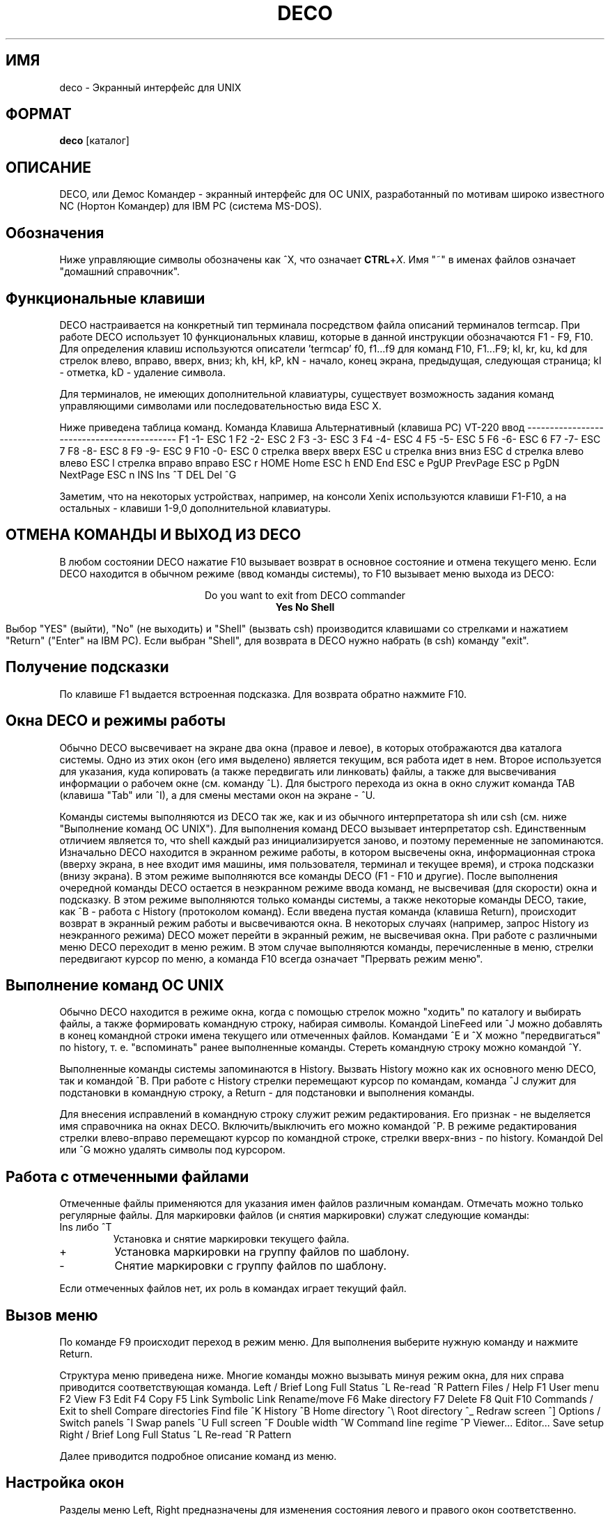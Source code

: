.TH DECO 1
.SH ИМЯ
deco \- Экранный интерфейс для UNIX
.SH ФОРМАТ
.B deco
[каталог]
.SH ОПИСАНИЕ
.PP
DECO, или Демос Командер - экранный интерфейс для ОС UNIX,
разработанный по мотивам широко известного NC (Нортон
Командер) для IBM PC (система MS-DOS).
.SH Обозначения
.PP
Ниже управляющие символы обозначены как ^X, что означает \fBCTRL\fR+\fIX\fR.
Имя "~" в именах файлов означает "домашний справочник".
.SH "Функциональные клавиши"
.PP
DECO настраивается на конкретный тип терминала посредством
файла описаний терминалов termcap. При работе DECO использует 10 функциональных
клавиш, которые в данной инструкции обозначаются F1 - F9, F10. Для
определения клавиш
используются описатели 'termcap'
f0, f1...f9 для команд F10, F1...F9;
kl, kr, ku, kd для стрелок влево, вправо, вверх, вниз;
kh, kH, kP, kN - начало, конец экрана, предыдущая, следующая страница;
kI - отметка, kD - удаление символа.
.PP
Для терминалов, не имеющих дополнительной клавиатуры,
существует возможность задания команд управляющими символами
или последовательностью вида ESC X.
.PP
Ниже приведена таблица команд.
.ES
Команда         Клавиша      Альтернативный
(клавиша PC)    VT-220         ввод
-------------------------------------------
F1              -1-             ESC 1
F2              -2-             ESC 2
F3              -3-             ESC 3
F4              -4-             ESC 4
F5              -5-             ESC 5
F6              -6-             ESC 6
F7              -7-             ESC 7
F8              -8-             ESC 8
F9              -9-             ESC 9
F10             -0-             ESC 0
стрелка вверх   вверх           ESC u
стрелка вниз    вниз            ESC d
стрелка влево   влево           ESC l
стрелка вправо  вправо          ESC r
HOME            Home            ESC h
END             End             ESC e
PgUP            PrevPage        ESC p
PgDN            NextPage        ESC n
INS             Ins             ^T
DEL             Del             ^G
.EE
.PP
Заметим, что на некоторых устройствах,
например, на консоли Xenix используются клавиши F1-F10,
а на остальных - клавиши 1-9,0 дополнительной клавиатуры.
.SH "ОТМЕНА КОМАНДЫ И ВЫХОД ИЗ DECO"
.PP
В любом состоянии DECO нажатие F10 вызывает возврат
в основное состояние и отмена текущего меню. Если DECO
находится в обычном режиме (ввод команды системы), то F10
вызывает меню выхода из DECO:

.ce 10
 Do you want to exit from DECO commander
 \fBYes\fR \fBNo\fR \fBShell\fR

.ce 0
Выбор "YES" (выйти), "No" (не выходить) и "Shell" (вызвать csh)
производится клавишами со стрелками и нажатием "Return" ("Enter"
на IBM PC).
Если выбран "Shell", для возврата в DECO нужно набрать
(в csh) команду "exit".
.SH "Получение подсказки"
.PP
По клавише F1 выдается встроенная подсказка. Для возврата обратно
нажмите F10.
.SH "Окна DECO и режимы работы"
.PP
Обычно DECO высвечивает на экране два окна (правое и левое), в которых
отображаются два каталога системы. Одно из этих окон (его имя выделено)
является текущим, вся работа идет в нем. Второе используется для указания,
куда копировать (а также передвигать или линковать) файлы, а также для
высвечивания информации о рабочем окне (см. команду ^L). Для быстрого
перехода из окна в окно служит команда TAB (клавиша "Tab" или ^I), а для
смены местами окон на экране - ^U.
.PP
Команды системы выполняются из DECO так же, как и из обычного
интерпретатора sh или csh (см. ниже "Выполнение команд ОС UNIX").
Для выполнения команд DECO вызывает интерпретатор csh.
Единственным отличием является то, что
shell каждый раз инициализируется заново, и поэтому переменные
не запоминаются.
Изначально DECO находится в экранном режиме работы, в котором высвечены окна,
информационная строка (вверху экрана, в нее входит имя машины, имя пользователя,
терминал и текущее время),
и строка подсказки (внизу экрана). В этом режиме выполняются все команды
DECO (F1 - F10 и другие).
После выполнения очередной команды DECO остается в неэкранном
режиме ввода команд, не
высвечивая (для скорости) окна и подсказку.
В этом режиме выполняются только команды системы, а также некоторые команды
DECO, такие, как ^B - работа с History (протоколом команд).
Если введена пустая команда (клавиша Return),
происходит возврат в экранный режим работы и высвечиваются окна.
В некоторых случаях (например, запрос History из неэкранного режима)
DECO может перейти в экранный режим, не высвечивая окна.
При работе с различными меню DECO переходит в меню режим. В этом случае
выполняются команды, перечисленные в меню, стрелки передвигают курсор по
меню, а команда F10 всегда означает "Прервать режим меню".
.SH "Выполнение команд ОС UNIX"
.PP
Обычно DECO находится в режиме окна, когда с помощью стрелок можно
"ходить" по каталогу и выбирать файлы, а также формировать командную
строку, набирая символы. Командой LineFeed или ^J можно добавлять
в конец командной строки имена текущего или отмеченных файлов.
Командами ^E и ^X можно "передвигаться" по history, т.\ е. "вспоминать"
ранее выполненные команды. Стереть командную строку можно командой ^Y.
.PP
Выполненные команды системы запоминаются в History. Вызвать History можно
как их основного меню DECO, так и командой ^B. При работе с History
стрелки перемещают курсор по командам, команда ^J служит для подстановки
в командную строку, а Return - для подстановки и выполнения команды.
.PP
Для внесения исправлений в командную строку служит режим редактирования.
Его признак - не выделяется имя справочника на окнах DECO.
Включить/выключить его можно командой ^P. В режиме редактирования
стрелки влево-вправо перемещают курсор по командной строке,
стрелки вверх-вниз - по history. Командой Del или ^G можно удалять
символы под курсором.
.SH "Работа с отмеченными файлами"
.PP
Отмеченные файлы применяются для указания имен файлов различным командам.
Отмечать можно только регулярные файлы.
Для маркировки файлов (и снятия маркировки) служат следующие команды:
.IP "Ins либо ^T"
Установка и снятие маркировки текущего файла.
.IP +
Установка маркировки на группу файлов по шаблону.
.IP -
Снятие маркировки с группу файлов по шаблону.
.PP
Если отмеченных файлов нет, их роль в командах играет текущий файл.
.SH "Вызов меню"
.PP
По команде F9 происходит переход в режим меню.
Для выполнения выберите нужную команду и нажмите Return.
.PP
Структура меню приведена ниже. Многие команды можно вызывать
минуя режим окна, для них справа приводится соответствующая команда.
.ES
Left /
	Brief
	Long
	Full
	Status                  ^L
	Re-read                 ^R
	Pattern
Files /
	Help                    F1
	User menu               F2
	View                    F3
	Edit                    F4
	Copy                    F5
	Link
	Symbolic Link
	Rename/move             F6
	Make directory          F7
	Delete                  F8
	Quit                    F10
Commands /
	Exit to shell
	Compare directories
	Find file               ^K
	History                 ^B
	Home directory          ^\\
	Root directory          ^_
	Redraw screen           ^]
Options /
	Switch panels           ^I
	Swap panels             ^U
	Full screen             ^F
	Double width            ^W
	Command line regime     ^P
	Viewer...
	Editor...
	Save setup
Right /
	Brief
	Long
	Full
	Status                  ^L
	Re-read                 ^R
	Pattern
.EE
.PP
Далее приводится
подробное описание команд из меню.
.SH "Настройка окон"
.PP
Разделы меню Left, Right предназначены для изменения состояния
левого и правого окон соответственно.
Команды Brief, Long, Full задают степень подробности информации о файлах.
Команда Status включает/выключает окно статуса, расположенное
в противоположном окне.
Команда Re-read перечитывает каталог.
Команда Pattern задает шаблон "видимых" имен файлов.
Шаблон задается по обычным правилам, по которым формируются
имена файлов в UNIX: ? означает "произвольный символ", * -
произвольное число любых символов, [cимволы] - любой из
этих символов,
^ в первой позиции -
"все файлы, не совпадающие с шаблоном".
Подробнее см. в разделе "Шаблоны файлов".
Например, шаблон "^*.[bo]" означает "не показывать объектные и 'bak'
файлы".
.SH "Работа с файлами"
.PP
Раздел меню Files предназначен для работы с файлами.
Большинство команд этого раздела расположены на функциональной
клавиатуре.
Команды копирования, линкования или перемещения
используют другое окно для определения того, куда копировать,
перемещать или линковать файлы по умолчанию.
.IP "F3 - View"
Просмотр текущего файла. По умолчанию используется встроенное средство.
Командой меню Options/Viewer можно установить имя внешней утилиты,
например, "less -Mepq".
Сохранить установку можно командой меню Options/Save setup.
.IP "F4 - Edit"
Редактирование текущего файла. По умолчанию используется встроенный редактор.
В версии 1.0 редактор не реализован.
Командой меню Options/Editor можно установить имя внешнего редактора,
например, "re -+i", и затем командой Options/Save запомнить его
для последующих вызовов DECO.
.IP "F5 - Copy"
Копирование текущего или отмеченных файлов.
.IP "F6 - Rename/move"
Перемещение файлов или каталога.
.IP "F7 - Make directory"
Создание нового каталога.
.IP "F8 - Delete"
Удаление файлов или каталога.
.IP Link
Создание ссылки на файл.
.IP "Symbolic link"
Создание символической ссылки на файл.
.SH "Различные команды"
.PP
Раздел меню Commands содержит разнообразные команды.
.IP "Exit to shell"
Временный выход в интерпретатор команд shell (cshell).
Возврат обратно в DECO происходит по команде exit.
.IP "Compare directories"
Сравнение каталогов.
Отмечаются несовпадающие файлы в левом и правом каталогах.
.IP "Find file"
Установка курсора на файл по имени.
.IP "History"
Выбор и повторение одной из предыдущих команд.
Выберите команду и нажмите Return или ^M, чтобы выполнить.
Если нажать LineFeed или ^J, то команда будет
занесена в командную строку и ее можно будет подредактировать.
.IP "Home directory"
Выход в "домашний" каталог.
.IP "Root directory"
Выход в корневой каталог.
.IP "Redraw screen"
Перерисовка экрана.
.SH "Настройка режимов"
.PP
Раздел меню Options служит для установки и сохранения режимов работы DECO.
.IP "Switch panels"
Переход в противоположное окно.
.IP "Swap panels"
Перестановка окон.
.IP "Full screen"
Управление высотой окон.
.IP "Double width"
Управление шириной окон.
.IP "Command line regime"
Включение/выключение режима редактирования командной строки.
В этом режиме стрелки "ходят" влево-вправо по командной строке.
.IP "Viewer"
Установка внешней утилиты для просмотра файлов.
.IP "Editor"
Установка внешнего редактора.
.IP "Save setup"
Сохранение установок в файле ~/.decoini.
При запуске DECO считываются файлы ~/.decoini или
/usr/local/lib/deco/initfile или /usr/lib/deco/initfile.
.SH "Встроенные команды"
.IP "cd [имя]"
Переход в каталог по имени.
.IP exit
Выход из DECO.
.SH "Пользовательские меню"
В DECO существует возможность создавать меню, определяемые пользователем.
По команде F2 происходит считывание файла .menu, содержащего
описание меню. Если файл .menu не найден, считывается файл
~/.menu или /usr/local/lib/deco/menu или /usr/lib/deco/menu.
Файл с описанием меню имеет следующую структуру:
.ES
# Комментарий

<символ>        <описание команды>
		<команда>

<символ>        <описание команды>
		<команда>
\&...
.EE
.PP
Символ - латинская буква или цифра или имя функциональной клавиши F1-F10.
При нажатии этой клавиши происходит выполнение команды меню.
Команда может содержать макросы вида %X, которые заменяются по следующим
правилам:
.ES
%f      имя текущего файла
%b      имя текущего файла без расширения
%d      имя текущего каталога
%c      полное имя текущего каталога
%h      полное имя домашнего каталога
%u      имя пользователя
%g      имя группы пользователя
%%      символ '%'
.EE
.PP
В начале команды могут стоять символы-признаки:
.IP -
после выполнения остаться в режиме окна
.IP @
не заносить команду в history
.PP
Пример файла с меню:
.ES
w       Count lines in source code
	wc *.h *.c
b       Remove bak files
	-@rm -f *.b .*.b
d       Show my processes
	ps -fu %u
s       Syncing disks
	-@sync
.EE
.SH "Выполнение файлов"
.PP
Если в режиме окна при нажатии клавиши Return или ^M командная строка пуста,
и текущий файл является каталогом, происходит переход в этот каталог.
Если текущий файл - выполняемый, он выполняется.
Если же текущий файл - обычный регулярный, то выполняется
соответствующая его имени команда, описанная в файле ~/.deco.
Этот механизм позволяет пользователю для каждого файла выполнять
действия, зависящие от его имени. Например, для файлов c именем *.c
запускать Си-компилятор, для файлов Makefile, makefile - make и т.\ п.
.PP
Если файл ~/.deco не найден, считывается файл
/usr/local/lib/deco/profile или /usr/lib/deco/profile.
.PP
Файл с описанием действий по имени имеет следующую структуру:
.ES
# Комментарий

<шаблон1> <шаблон2>...<шаблонN>
		<команда>

<шаблон1> <шаблон2>...<шаблонN>
		<команда>
\&...
.EE
.PP
Команда может содержать макросы (см. пользовательские меню).
.PP
Пример файла ~/.deco:
.ES
\&.menu .deco .cshrc .login *.c *.h
	re %f
*.b
	rm %f
Makefile makefile *.mk
	make -f %f
core
	adb
*.o
	nm %f | more
*.a
	ar tv %f | more
.EE
.SH "Шаблоны имен файлов"
.PP
Шаблоны имен файлов могут содержать следующие метасимволы:
.IP ^
В начале шаблона - признак дополнения -  все файлы, не подходящие
под шаблон.
.IP *
Произвольная последовательность символов, возможно, пустая.
.IP ?
Произвольный символ.
.IP [abcx-y]
Произвольный символ из указанного набора.
.IP [^abcx-y]
Произвольный символ, не входящий в набор.
.SH ФАЙЛЫ
.PP
~/.decoini
.br
/usr/local/lib/deco/initfile
.br
/usr/lib/deco/initfile
.IP
Файлы режимов и начальных установок.
.PP
\&.menu
.br
~/.menu
.br
/usr/local/lib/deco/menu
.br
/usr/lib/deco/menu
.IP
Файлы с описанием меню.
.PP
~/.deco
.br
/usr/local/lib/deco/profile
.br
/usr/lib/deco/profile
.IP
Файлы с описанием действий по имени.
.SH ЗАМЕЧАНИЯ
.PP
Если изображение на экране исказилось, например, из-за помех в терминальной
линии, его можно восстановить командой ^].
.SH ССЫЛКИ
.PP
csh (1), nc (MSDOS), termcap (5)
.SH ОШИБКИ
.PP
Встроенный редактор в версии 1.0 не реализован.
Иногда неправильно выдается время.
Файл .dirinfo не считывается.
Нет команд set, setenv.
Нельзя ввести управляющий символ в командную строку.
